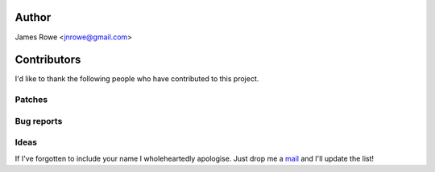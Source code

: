 Author
------

James Rowe <jnrowe@gmail.com>

Contributors
------------

I'd like to thank the following people who have contributed to this project.

Patches
'''''''

Bug reports
'''''''''''

Ideas
'''''

If I've forgotten to include your name I wholeheartedly apologise.  Just drop me
a mail_ and I'll update the list!

.. _mail: jnrowe@gmail.com

